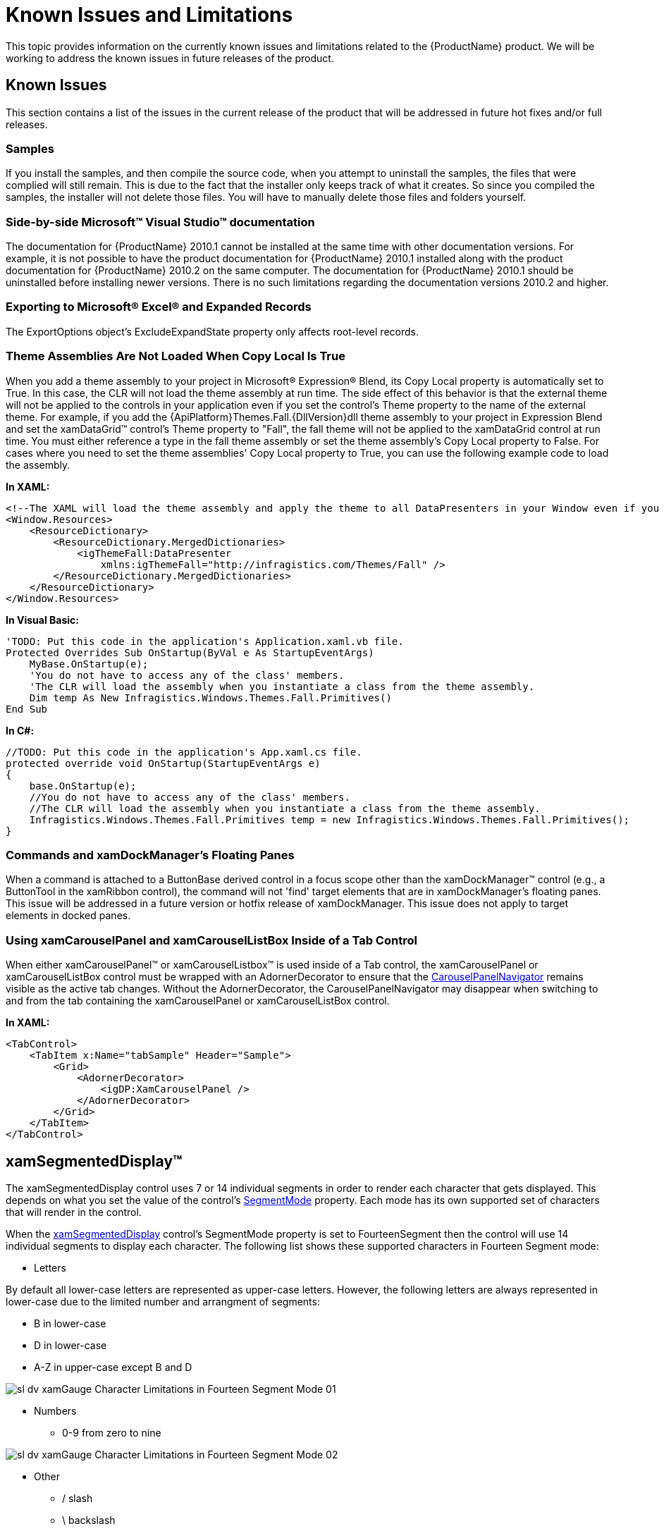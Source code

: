 ﻿////

|metadata|
{
    "name": "wpf-known-issues-and-limitations",
    "controlName": [],
    "tags": ["Getting Started","How Do I","Known Issues"],
    "guid": "{4483411E-3ED9-4188-A732-253B6A81AA4D}",  
    "buildFlags": [],
    "createdOn": "2012-01-30T19:39:51.6816895Z"
}
|metadata|
////

= Known Issues and Limitations

This topic provides information on the currently known issues and limitations related to the {ProductName} product. We will be working to address the known issues in future releases of the product.

== Known Issues

This section contains a list of the issues in the current release of the product that will be addressed in future hot fixes and/or full releases.

=== Samples

If you install the samples, and then compile the source code, when you attempt to uninstall the samples, the files that were complied will still remain. This is due to the fact that the installer only keeps track of what it creates. So since you compiled the samples, the installer will not delete those files. You will have to manually delete those files and folders yourself.

=== Side-by-side Microsoft™ Visual Studio™ documentation

The documentation for {ProductName} 2010.1 cannot be installed at the same time with other documentation versions. For example, it is not possible to have the product documentation for {ProductName} 2010.1 installed along with the product documentation for {ProductName} 2010.2 on the same computer. The documentation for {ProductName} 2010.1 should be uninstalled before installing newer versions. There is no such limitations regarding the documentation versions 2010.2 and higher.

=== Exporting to Microsoft® Excel® and Expanded Records

The ExportOptions object's ExcludeExpandState property only affects root-level records.

=== Theme Assemblies Are Not Loaded When Copy Local Is True

When you add a theme assembly to your project in Microsoft® Expression® Blend, its Copy Local property is automatically set to True. In this case, the CLR will not load the theme assembly at run time. The side effect of this behavior is that the external theme will not be applied to the controls in your application even if you set the control's Theme property to the name of the external theme. For example, if you add the {ApiPlatform}Themes.Fall.{DllVersion}dll theme assembly to your project in Expression Blend and set the xamDataGrid™ control's Theme property to "Fall", the fall theme will not be applied to the xamDataGrid control at run time. You must either reference a type in the fall theme assembly or set the theme assembly's Copy Local property to False. For cases where you need to set the theme assemblies' Copy Local property to True, you can use the following example code to load the assembly.

*In XAML:*

----
<!--The XAML will load the theme assembly and apply the theme to all DataPresenters in your Window even if you do not set their Theme properties.-->
<Window.Resources>
    <ResourceDictionary>
        <ResourceDictionary.MergedDictionaries>
            <igThemeFall:DataPresenter 
                xmlns:igThemeFall="http://infragistics.com/Themes/Fall" />
        </ResourceDictionary.MergedDictionaries>
    </ResourceDictionary>
</Window.Resources>
----

*In Visual Basic:*

----
'TODO: Put this code in the application's Application.xaml.vb file.
Protected Overrides Sub OnStartup(ByVal e As StartupEventArgs)
    MyBase.OnStartup(e);
    'You do not have to access any of the class' members.
    'The CLR will load the assembly when you instantiate a class from the theme assembly.
    Dim temp As New Infragistics.Windows.Themes.Fall.Primitives()
End Sub
----

*In C#:*

----
//TODO: Put this code in the application's App.xaml.cs file.
protected override void OnStartup(StartupEventArgs e)
{
    base.OnStartup(e);
    //You do not have to access any of the class' members.
    //The CLR will load the assembly when you instantiate a class from the theme assembly.
    Infragistics.Windows.Themes.Fall.Primitives temp = new Infragistics.Windows.Themes.Fall.Primitives();
}
----

=== Commands and xamDockManager's Floating Panes

When a command is attached to a ButtonBase derived control in a focus scope other than the xamDockManager™ control (e.g., a ButtonTool in the xamRibbon control), the command will not 'find' target elements that are in xamDockManager's floating panes. This issue will be addressed in a future version or hotfix release of xamDockManager. This issue does not apply to target elements in docked panes.

=== Using xamCarouselPanel and xamCarouselListBox Inside of a Tab Control

When either xamCarouselPanel™ or xamCarouselListbox™ is used inside of a Tab control, the xamCarouselPanel or xamCarouselListBox control must be wrapped with an AdornerDecorator to ensure that the link:{RootAssembly}{ApiVersion}~infragistics.windows.controls.carouselpanelnavigator.html[CarouselPanelNavigator] remains visible as the active tab changes. Without the AdornerDecorator, the CarouselPanelNavigator may disappear when switching to and from the tab containing the xamCarouselPanel or xamCarouselListBox control.

*In XAML:*

----
<TabControl>
    <TabItem x:Name="tabSample" Header="Sample">
        <Grid>
            <AdornerDecorator>
                <igDP:XamCarouselPanel />            
            </AdornerDecorator>
        </Grid>
    </TabItem>
</TabControl>
----

== xamSegmentedDisplay™

The xamSegmentedDisplay control uses 7 or 14 individual segments in order to render each character that gets displayed. This depends on what you set the value of the control’s link:{ApiPlatform}controls.charts.xamgauge{ApiVersion}~infragistics.controls.charts.xamsegmenteddisplay~segmentmode.html[SegmentMode] property. Each mode has its own supported set of characters that will render in the control.

When the link:{ApiPlatform}controls.charts.xamgauge{ApiVersion}~infragistics.controls.charts.xamsegmenteddisplay.html[xamSegmentedDisplay] control’s SegmentMode property is set to FourteenSegment then the control will use 14 individual segments to display each character. The following list shows these supported characters in Fourteen Segment mode:

* Letters

By default all lower-case letters are represented as upper-case letters. However, the following letters are always represented in lower-case due to the limited number and arrangment of segments:

** B in lower-case
** D in lower-case
** A-Z in upper-case except B and D

image::images/sl_dv_xamGauge_Character_Limitations_in_Fourteen_Segment_Mode_01.png[]

* Numbers

** 0-9 from zero to nine

image::images/sl_dv_xamGauge_Character_Limitations_in_Fourteen_Segment_Mode_02.png[]

* Other

** / slash
** \ backslash
** $$* $$ asterisk
** - minus
** _ underscore
** + plus
** : colon
** . dot
** > greater-than
** ^ caret
** Space

image::images/sl_dv_xamGauge_Character_Limitations_in_Fourteen_Segment_Mode_03.png[]

* Unsupported

** ! exclamation mark
** “ quotation mark
** , comma
** # number sign
** $ dollar sign
** % percent sign
** & ampersand sign
** ‘ apostrophe
** ( left round bracket
** ) right round bracket
** ; semicolon
** < less-than
** = equal
** ? question mark
** | vertical bar
** [ left square bracket
** ] right square bracket
** ` Grave accent
** { left curly bracket
** } right curly bracket
** ~ tilde
** @ at

When the xamSegmentedDisplay™ control’s SegmentMode property is set to SevenSegment then the control will use 7 individual segments to display each character. The following list shows these supported characters in Seven Segment mode:

* Numbers

** 0-9

image::images/sl_dv_xamGauge_Character_Limitations_in_Seven_Segment_Mode_01.png[]

* Other

** - minus
** . dot
** : colon
** space

image::images/sl_dv_xamGauge_Character_Limitations_in_Seven_Segment_Mode_02.png[]

* Unsupported

** A-Z uppercase letters
** a-z lowercase letters
** + plus
** $$* $$ asterisk
** / slash
** \ backslash
** _ underscore
** ! exclamation mark
** “ quotation mark
** , comma
** # number sign
** $ dollar sign
** % percent sign
** & ampersand sign
** ‘ apostrophe
** ( left round bracket
** ) right round bracket
** ; semicolon
** < less-than
** > greater-than
** = equal
** ? question mark
** | vertical bar
** ^ caret
** [ left square bracket
** ] right square bracket
** ` Grave accent
** { left curly bracket
** } right curly bracket
** ~ tilde
** @ at

*Using the new and old Radial Gauge assemblies.*

If the following assemblies are referenced in the an application:

* InfragisticsWPF.Controls.Gauges.dll
* InfragisticsWPF.Controls.Charts.XamGauge.dll

You must use the following code snippet to create xamRadialGauge and xamSegementedDisplay controls to avoid ambiguity between the old and new xamRadialGauge controls.

*In XAML:*

----
xmlns:igGauge="clr-namespace:Infragistics.Controls.Gauges;assembly=InfragisticsWPF.Controls.Gauges"  
xmlns:igCharts="clr-namespace:Infragistics.Controls.Charts;assembly=InfragisticsWPF.Controls.Charts.XamGauge"
    ...
    <igCharts:XamSegmentedDisplay  />
    <igGauge:XamRadialGauge  />
    ...
----

== xamDataChart™

== LabelSettings

The default value of link:{ApiPlatform}controls.charts.xamdatachart{ApiVersion}~infragistics.controls.charts.axis~labelsettings.html[LabelSettings] property of an link:{ApiPlatform}controls.charts.xamdatachart{ApiVersion}~infragistics.controls.charts.axis.html[Axis] is null and this property must be instantiated with the link:{ApiPlatform}controls.charts.xamdatachart{ApiVersion}~infragistics.controls.charts.axislabelsettings.html[AxisLabelSettings] constructor before accessing properties of axis labels. The inherited properties of the AxisLabels, for example Font Settings, Foregroud etc., will not work multiple times at runtime. The workaround is to create a new instance of AxisLabelSettings everytime you want to update the AxisLabel property.

*In Visual Basic:*

----
Me.numericYAxis.LabelSettings = New AxisLabelSettings()Me.numericYAxis.LabelSettings.Extent = 40
----

*In C#:*

[source]
----
this.numericYAxis.LabelSettings = new AxisLabelSettings();
----

[source]
----
this.numericYAxis.LabelSettings.Extent = 40;
----

== TitleSettings

By default, in order to change any frozen property on axis.TitleSettings, you must first create a new instance of TitleSettings and assign it to the TitleSettings property of an axis.

== Infragistics Control Persistence Framework

==== Common Known Issues

Not all the properties of a control should be saved through the Infragistics Control Persistence Framework. A good example is the *ItemsSource* of many list-like controls. When persisting a control’s current property values, one would not expect the control’s *ItemsSource* to be persisted. For this exact reason, the following Infragistics WPF controls implement an interface that causes the listed properties to be ignored by the Control Persistence Framework:

This is the list of controls and the properties that will be ignored by default:

==== Ignored Controls Properties

[options="header", cols="a,a"]
|====
|Control|Properties

|Common
|
* AttachedProperties 

* ControlTemplates 

* DataTemplates 

* ItemPanelTemplates 

* Paths 

* Styles 

| link:{ApiPlatform}controls.editors.xamcomboeditor{ApiVersion}~infragistics.controls.editors.xamcomboeditor_members.html[XamComboEditor]
|
* link:{ApiPlatform}controls.editors.xamcomboeditor{ApiVersion}~infragistics.controls.editors.comboeditoritem_members.html[ComboEditorItem] 

* link:{ApiPlatform}controls.editors.xamcomboeditor{ApiVersion}~infragistics.controls.editors.comboeditorbase`2~isdropdownopen.html[IsDropDownOpen] 

* Items 

* ItemsSource 

| link:{ApiPlatform}controls.grids.xamgrid{ApiVersion}~infragistics.controls.grids.xamgrid_members.html[XamGrid]
|
* link:{ApiPlatform}controls.grids.xamgrid{ApiVersion}~infragistics.controls.grids.xamgrid~activecell.html[ActiveCell] 

* link:{ApiPlatform}controls.grids.xamgrid{ApiVersion}~infragistics.controls.grids.xamgrid~rows.html[Rows] 

* link:{ApiPlatform}controls.grids.xamgrid{ApiVersion}~infragistics.controls.grids.selectionsettings~selectedcells.html[SelectedCells] 

* link:{ApiPlatform}controls.grids.xamgrid{ApiVersion}~infragistics.controls.grids.selectionsettings~selectedrows.html[SelectedRows] 

| link:{ApiPlatform}controls.menus.xammenu{ApiVersion}~infragistics.controls.menus.xammenu_members.html[XamMenu]
|
* Items 

* ItemsSource 

| link:{ApiPlatform}controls.menus.xamtagcloud{ApiVersion}~infragistics.controls.menus.xamtagcloud_members.html[XamTagCloud]
|
* Items 

* ItemsSource 

| link:{ApiPlatform}controls.interactions.xamdialogwindow{ApiVersion}~infragistics.controls.interactions.xamdialogwindow_members.html[XamDialogWindow]
|
* link:{ApiPlatform}controls.interactions.xamdialogwindow{ApiVersion}~infragistics.controls.interactions.xamdialogwindow~minimizedpanel.html[MinimizedPanel] 

| link:{ApiPlatform}controls.interactions.xamspellchecker{ApiVersion}~infragistics.controls.interactions.xamspellchecker_members.html[XamSpellChecker]
|
* link:{ApiPlatform}controls.interactions.xamspellchecker{ApiVersion}~infragistics.controls.interactions.xamspellchecker~spellchecktargets.html[SpellCheckTargets] 

|====

==== Input Controls Known Issue

[options="header", cols="a,a"]
|====
|Issue|Description

|An enumeration with the value name of Default, cannot be persisted
|This known issue affects the link:{ApiPlatform}controls.editors.xammaskedinput{ApiVersion}~infragistics.controls.editors.xammaskedinput_members.html[XamMaskedInput], link:{ApiPlatform}controls.editors.xammaskedinput{ApiVersion}~infragistics.controls.editors.xamnumericinput_members.html[XamNumericInput], and link:{ApiPlatform}controls.editors.xammaskedinput{ApiVersion}~infragistics.controls.editors.xamcurrencyinput_members.html[XamCurrencyInput] controls because of the *InvalidValueBehavior* property.

|====

==== xamGrid Control Known Issue

[options="header", cols="a,a"]
|====
|Issue|Description

|Filtered data is not persisted
|When the xamGrid control's filtering feature is enabled, you should set the property link:{ApiPlatform}controls.grids.xamgrid{ApiVersion}~infragistics.controls.grids.filteringsettings~filteringscope.html[FilteringScope] to link:{ApiPlatform}controls.grids.xamgrid{ApiVersion}~infragistics.controls.grids.filteringscope.html[ColumnLayout] in order to persist the filtered data.

|====

== xamBarcode™

When working with link:{ApiPlatform}controls.barcodes{ApiVersion}~infragistics.controls.barcodes.xamqrcodebarcode.html[xamQRCodeBarcode]™ control, be sure to include the following assembly to your project:

* {ApiPlatform}Encoding.{DllVersion}dll

The encodings were extracted in a separate assembly to reduce the size of the {ApiPlatform}Controls.Barcodes.{DllVersion} assembly. The xamQRCodeBarcode control is the only barcode symbology from the xamBarcode™ series of controls which uses encodings that are not supported by the Silverlight framework.

In order to increase the performance of the Barcode Reader, evaluate doing the following tweaks:

* Minimize the number of symbols to read. You can do this by reducing the value set in the MaxNumberOfSymbolsToRead property
* Increase the minimum size in pixels that a symbol could be. This can be done tweaking the MinSymbolSize property.
* Reduce the size of the image that is passed to the Decode or DecodeAsync methods.
* Limit the number of Symbology Types sent to the Decode or DecodeAsync methods.

Note that <a href=""></a>Infragistics Barcode Reader™ requires reference to the {ApiPlatform}Encodings.{DllVersion} assembly to decode QR Code symbols.

== xamSparkline™

Limitations

* The xamSparkline control, unlike xamDataChart, does not support rendering single data point. At least two data points of numeric values are required.

== xamGrid™

Filtering through the xamGrid Filter Menu is disabled for UnboundColumn.

== Royal Dark Theme

The Royal Dark theme is not supported by the xamSchedule control.
